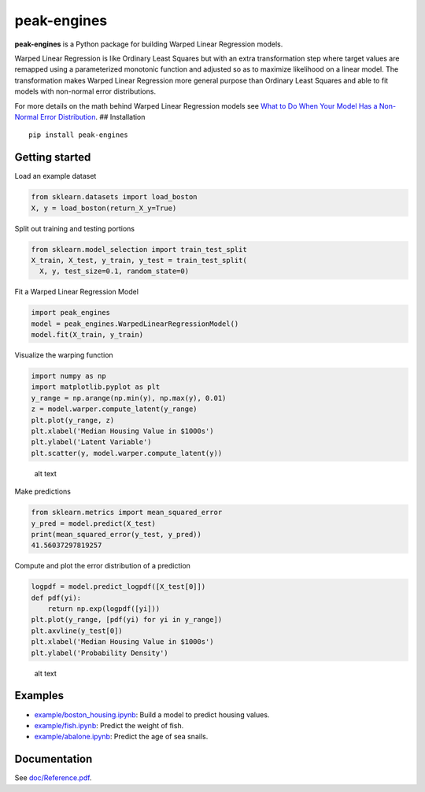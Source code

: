 peak-engines
============

**peak-engines** is a Python package for building Warped Linear
Regression models.

Warped Linear Regression is like Ordinary Least Squares but with an
extra transformation step where target values are remapped using a
parameterized monotonic function and adjusted so as to maximize
likelihood on a linear model. The transformation makes Warped Linear
Regression more general purpose than Ordinary Least Squares and able to
fit models with non-normal error distributions.

For more details on the math behind Warped Linear Regression models see
`What to Do When Your Model Has a Non-Normal Error
Distribution <https://medium.com/p/what-to-do-when-your-model-has-a-non-normal-error-distribution-f7c3862e475f?source=email-f55ad0a8217--writer.postDistributed&sk=f3d494b5f5a8b593f404e7af19a2fb37>`__.
## Installation

::

   pip install peak-engines

Getting started
---------------

Load an example dataset

.. code:: python

   from sklearn.datasets import load_boston
   X, y = load_boston(return_X_y=True)

Split out training and testing portions

.. code:: python

   from sklearn.model_selection import train_test_split
   X_train, X_test, y_train, y_test = train_test_split(
     X, y, test_size=0.1, random_state=0)

Fit a Warped Linear Regression Model

.. code:: python

   import peak_engines
   model = peak_engines.WarpedLinearRegressionModel()
   model.fit(X_train, y_train)

Visualize the warping function

.. code:: python

   import numpy as np
   import matplotlib.pyplot as plt
   y_range = np.arange(np.min(y), np.max(y), 0.01)
   z = model.warper.compute_latent(y_range)
   plt.plot(y_range, z)
   plt.xlabel('Median Housing Value in $1000s')
   plt.ylabel('Latent Variable')
   plt.scatter(y, model.warper.compute_latent(y))

.. figure:: https://github.com/rnburn/peak-engines/images/getting_started_warp.png
   :alt: Warping Function

   alt text

Make predictions

.. code:: python

   from sklearn.metrics import mean_squared_error
   y_pred = model.predict(X_test)
   print(mean_squared_error(y_test, y_pred))
   41.56037297819257

Compute and plot the error distribution of a prediction

.. code:: python

   logpdf = model.predict_logpdf([X_test[0]])
   def pdf(yi):
       return np.exp(logpdf([yi]))
   plt.plot(y_range, [pdf(yi) for yi in y_range])
   plt.axvline(y_test[0])
   plt.xlabel('Median Housing Value in $1000s')
   plt.ylabel('Probability Density')

.. figure:: https://github.com/rnburn/peak-engines/images/getting_started_prediction_pdf.png
   :alt: Error Distribution

   alt text

Examples
--------

-  `example/boston_housing.ipynb <https://github.com/rnburn/peak-engines/example/boston_housing.ipynb>`__:
   Build a model to predict housing values.
-  `example/fish.ipynb <https://github.com/rnburn/peak-engines/example/fish.ipynb>`__: Predict the weight of
   fish.
-  `example/abalone.ipynb <https://github.com/rnburn/peak-engines/example/abalone.ipynb>`__: Predict the age of
   sea snails.

Documentation
-------------

See `doc/Reference.pdf <https://github.com/rnburn/peak-engines/doc/Reference.pdf>`__.
